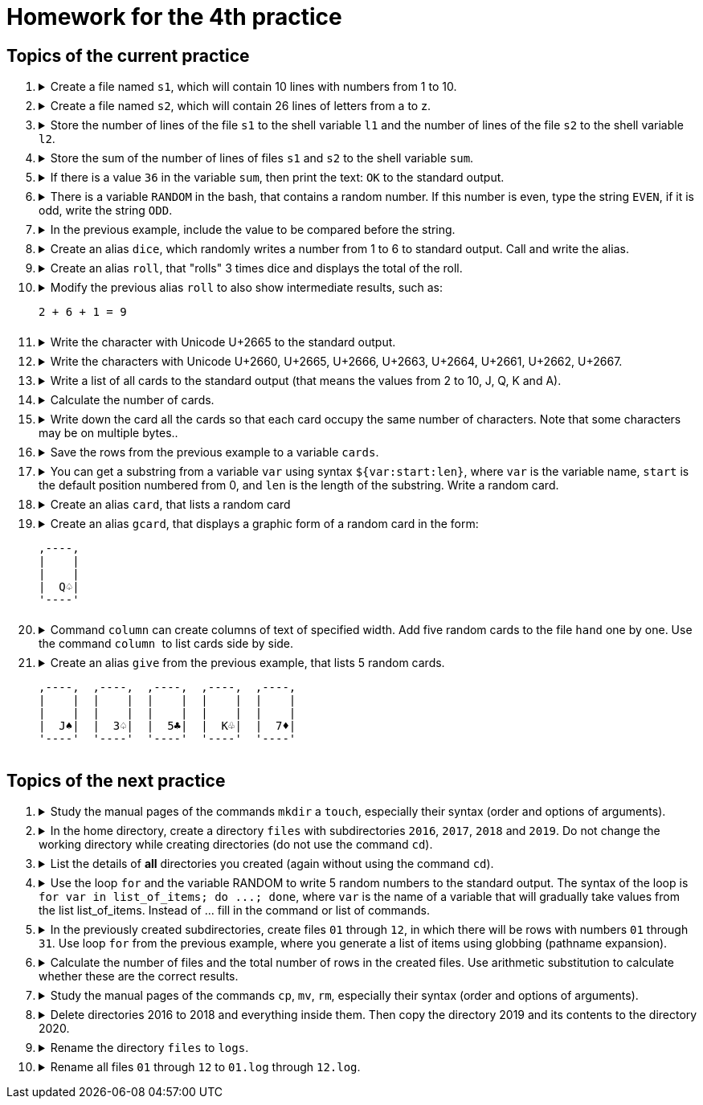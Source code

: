 = Homework for the 4th practice

== Topics of the current practice

++++
<style>li details { margin-bottom: 0.5em; }</style>
<div class='olist arabic'>
<ol class='arabic'>
<li><details><summary>Create a file named <code>s1</code>, which will contain 10 lines with numbers from 1 to 10.</pre></summary>
++++
....
printf '%d\n' {1..10} >s1
....
++++
</details></li>
<li><details><summary>Create a file named <code>s2</code>, which will contain 26 lines of letters from a to z.</pre></summary>
++++
....
printf '%s\n' {a..z} >s2
....
++++
</details></li>
<li><details><summary>Store the number of lines of the file <code>s1</code> to the shell variable <code>l1</code> and  the number of lines of the file <code>s2</code> to the shell variable <code>l2</code>.</summary>
++++
....
l1=$( wc -l <s1 )
l2=$( wc -l <s2 )
....
++++
</details></li>
<li><details><summary>Store the sum of the number of lines of files <code>s1</code> and <code>s2</code>  to the shell variable <code>sum</code>.</summary>
++++
....
(( sum = l1 + l2 ))
....
++++
</details></li>
<li><details><summary>If there is a value <code>36</code> in the variable <code>sum</code>, then print the text: <code>OK</code> to the standard output.</summary>
++++
....
(( sum == 36 )) && echo OK
....
++++
</details></li>
<li><details><summary>There is a variable <code>RANDOM</code> in the bash, that contains a random number. If this number is even, type the string <code>EVEN</code>, if it is odd, write the string <code>ODD</code>.</summary>
++++
....
sl=EVEN; (( RANDOM % 2 )) && sl=ODD; echo "$sl"
....
++++
</details></li>
<li><details><summary>In the previous example, include the value to be compared before the string.</summary>
++++
....
sl=SUDA; (( R = RANDOM, R % 2 )) && sl=LICHA; echo "$R $sl"
....
++++
</details></li>
<li><details><summary>Create an alias <code>dice</code>, which randomly writes a number from 1 to 6 to standard output. Call and write the alias.</summary>
++++
....
alias dice='echo $(( RANDOM % 6 + 1 ))'
dice
alias dice
....
++++
</details></li>
<li><details><summary>Create an alias <code>roll</code>,  that "rolls" 3 times dice and displays the total of the roll.</summary>
++++
....
alias roll='echo $(( $(dice) + $(dice) + $(dice) ))'
....
++++
</details></li>
<li><details><summary>Modify the previous alias <code>roll</code> to also show intermediate results, such as:<pre>
2 + 6 + 1 = 9
</pre></summary>
++++
....
alias roll='(( a=$(dice), b=$(dice), c=$(dice), s=a+b+c )); echo $a + $b + $c = $s'
....
++++
</details></li>
<li><details><summary>Write the character with Unicode U+2665 to the standard output.</summary>
++++
....
echo $'\u2665'
....
++++
</details></li>
<li><details><summary>Write the characters with Unicode U+2660, U+2665, U+2666, U+2663, U+2664, U+2661, U+2662, U+2667.</summary>
++++
....
echo $'\u2660' $'\u2665' $'\u2666' $'\u2663' $'\u2664' $'\u2661' $'\u2662' $'\u2667'
....
++++
</details></li>
<li><details><summary>Write a list of all cards to the standard output (that means the values from 2 to 10, J, Q, K and A).</summary>
++++
....
echo {{2..10},J,Q,K,A}\
{$'\u2660',$'\u2665',$'\u2666',$'\u2663',$'\u2664',$'\u2661',$'\u2662',$'\u2667'}
....
++++
</details></li>
<li><details><summary>Calculate the number of cards.</summary>
++++
....
printf '%s\n' {{2..10},J,Q,K,A}\
{$'\u2660',$'\u2665',$'\u2666',$'\u2663',$'\u2664',$'\u2661',$'\u2662',$'\u2667'} | wc -l
....
++++
</details></li>
<li><details><summary>Write down the card all the cards so that each card occupy the same number of characters. Note that some characters may be on multiple bytes..</summary>
++++
....
printf '%5s' {{2..10},J,Q,K,A}\
{$'\u2660',$'\u2665',$'\u2666',$'\u2663',$'\u2664',$'\u2661',$'\u2662',$'\u2667'}
....
++++
</details></li>
<li><details><summary>Save the rows from the previous example to a variable <code>cards</code>.</summary>
++++
....
cards=$( printf '%5s' {{2..10},J,Q,K,A}\
{$'\u2660',$'\u2665',$'\u2666',$'\u2663',$'\u2664',$'\u2661',$'\u2662',$'\u2667'} )

#or better

printf -v cards '%5s' {{2..10},J,Q,K,A}\
{$'\u2660',$'\u2665',$'\u2666',$'\u2663',$'\u2664',$'\u2661',$'\u2662',$'\u2667'}
....
++++
</details></li>
<li><details><summary>You can get a substring from a variable <code>var</code> using syntax <code>${var:start:len}</code>, where <code>var</code> is the variable name, <code>start</code> is the default position numbered from 0, and <code>len</code>  is the length of the substring. Write a random card.</summary>
++++
....
echo "${cards:$(( RANDOM % 104 * 3)):3}"
....
++++
</details></li>
<li><details><summary>Create an alias <code>card</code>, that lists a random card</summary>
++++
....
alias card='echo "${cards:$((RANDOM % 104 * 3)):3}"'
....
++++
</details></li>
<li><details><summary>Create an alias <code>gcard</code>, that displays a graphic form of a random card in the form:<pre>
,----,
|    |
|    |
|  Q♤|
'----'
</pre></summary>
++++
....
alias gcard="printf ',----,\n|    |\n|    |\n| %s|\n'\''----'\''\n' \"\$(card)\""
....
++++
</details></li>
<li><details><summary>Command <code>column</code> can create columns of text of specified width. Add five random cards to the file <code>hand</code> one by one.      Use the command <code> column </code> to list cards side by side.</summary>
++++
....
gcard >hand; gcard >>hand; gcard >>hand; gcard >>hand; gcard >>hand; column -c 40 hand
....
++++
</details></li>
<li><details><summary>Create an alias <code>give</code> from the previous example, that lists 5 random cards.<pre>
,----,	,----,	,----,	,----,	,----,
|    |	|    |	|    |	|    |	|    |
|    |	|    |	|    |	|    |	|    |
|  J♠|	|  3♤|	|  5♣|	|  K♧|	|  7♦|
'----'	'----'	'----'	'----'	'----'
</pre></summary>
++++
....
alias give='gcard >hand; gcard >>hand; gcard >>hand; gcard >>hand; gcard >>hand; column -c 40 hand'
....
++++
</details></li>
</ol>
</div>
++++ 


== Topics of the next practice

++++
<div class='olist arabic'>
<ol class='arabic'>
<li><details><summary>Study the manual pages of the commands <code>mkdir</code> a <code>touch</code>, especially their syntax (order and options of arguments).</summary>
++++
....
man mkdir
man touch
....
++++
</details></li>
<li><details><summary>In the home directory, create a directory <code>files</code> with subdirectories <code>2016</code>, <code>2017</code>, <code>2018</code> and <code>2019</code>. Do not change the working directory while creating directories (do not use the command <code>cd</code>).</summary>
++++
....
mkdir -p ~/files/{2016..2019}
....
++++
</details></li>
<li><details><summary>List the details of <strong>all</strong> directories you created (again without using the command <code>cd</code>).</summary>
++++
....
ls -ld ~/files/{{2016..2019},}
....
++++
</details></li>
<li><details><summary>Use the loop <code>for</code> and the variable RANDOM to write 5 random numbers to the standard output. The syntax of the loop is <code>for var in list_of_items; do ...; done</code>, where <code>var</code> is the name of a variable that will gradually take values from the list list_of_items. Instead of ... fill in the command or list of commands.</summary>
++++
....
for i in {1..5}; do echo $RANDOM; done
....
++++
</details></li>
<li><details><summary>In  the previously created subdirectories, create files  <code>01</code> through <code>12</code>, in which there will be rows with numbers <code>01</code> through <code>31</code>. Use loop <code>for</code> from the previous example, where you generate a list of items using globbing (pathname  expansion).</summary>
++++
....
touch ~/files/{2016..2019}/{01..12}
for i in ~/files/*/*; do printf '%s\n' {01..31} >"$i"; done
....
++++
</details></li>
<li><details><summary>Calculate the number of files and the total number of rows in the created files. Use arithmetic substitution to calculate whether these are the correct results.</summary>
++++
....
wc -l ~/files/*/*
# nebo
cat ~/files/*/* | wc -l
ls ~/files/*/* | wc -l
echo $((31*12*4)) $((12*4))
....
++++
</details></li>
<li><details><summary>Study the manual pages of the commands <code>cp</code>, <code>mv</code>, <code>rm</code>, especially their syntax (order and options of arguments).</summary>
++++
....
man cp
man mv
man rm
....
++++
</details></li>
<li><details><summary>Delete directories 2016 to 2018 and everything inside them. Then copy the directory 2019 and its contents to the directory 2020.</summary>
++++
....
rm -rf ~/files/{2016..2018}
cp -r ~/files/{2019,2020}
....
++++
</details></li>
<li><details><summary>Rename the directory <code>files</code> to <code>logs</code>.</summary>
++++
....
mv ~/{files,logs}
....
++++
</details></li>
<li><details><summary>Rename all files <code>01</code>  through  <code>12</code> to <code>01.log</code>  through  <code>12.log</code>.</summary>
++++
....
for i in ~/logs/*/*; do mv "$i" "$i.log"; done
....
++++
</details></li>
</ol>
</div>
++++ 
